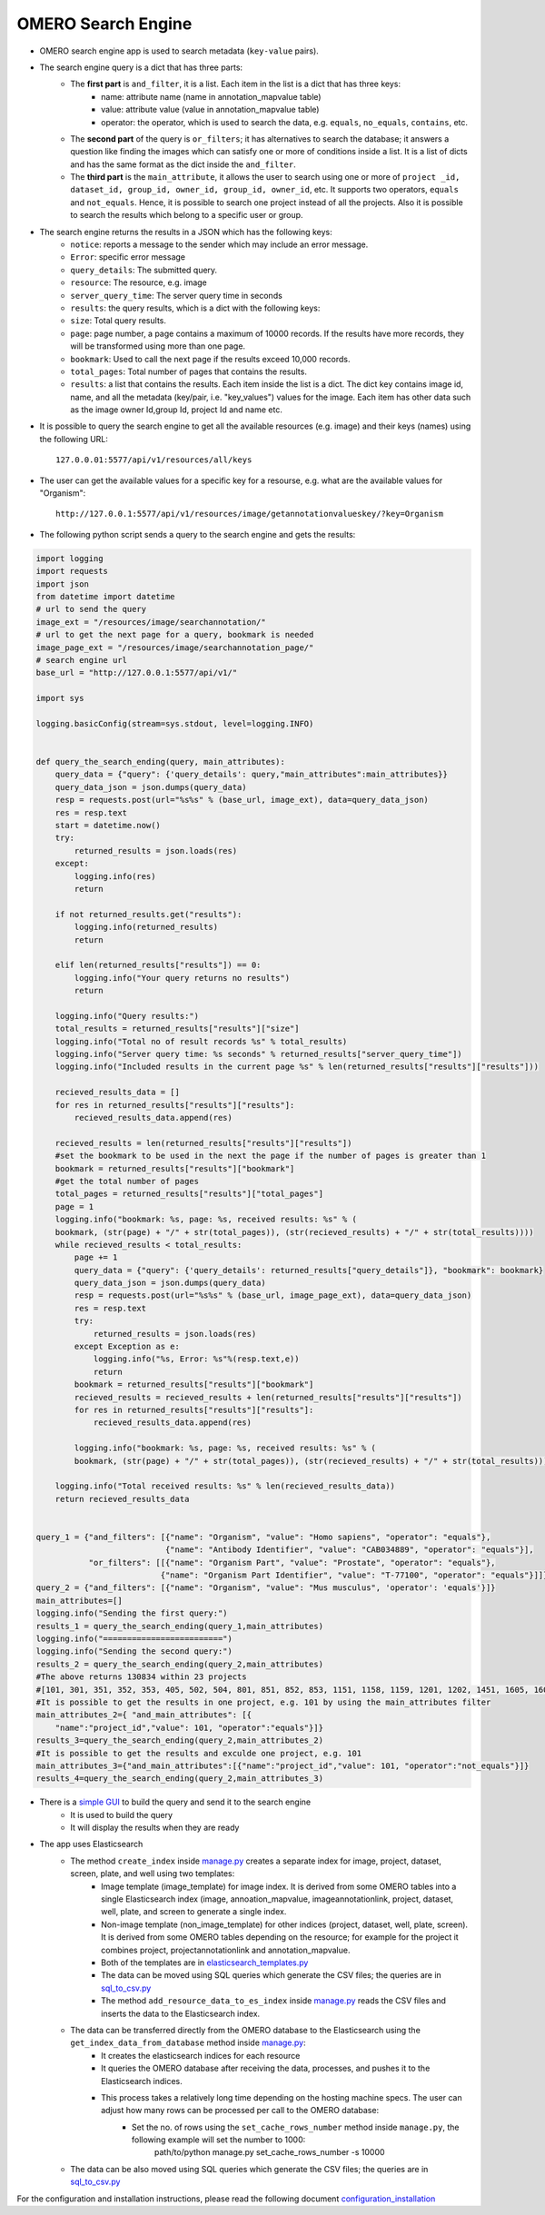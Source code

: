 OMERO Search Engine
--------------------

* OMERO search engine app is used to search metadata (``key-value`` pairs).
* The search engine query is a dict that has three parts:
    * The **first part** is ``and_filter``, it is a list. Each item in the list is a dict that has three keys:
        * name: attribute name (name in annotation_mapvalue table)
        * value: attribute value (value in annotation_mapvalue table)
        * operator: the operator, which is used to search the data, e.g. ``equals``, ``no_equals``, ``contains``, etc.
    * The **second part** of the query is ``or_filters``; it has alternatives to search the database; it answers a question like finding the images which can satisfy one or more of conditions inside a list. It is a list of dicts and has the same format as the dict inside the ``and_filter``.
    * The **third part** is the ``main_attribute``, it allows the user to search using one or more of ``project _id, dataset_id, group_id, owner_id, group_id, owner_id``, etc. It supports two operators, ``equals`` and ``not_equals``. Hence, it is possible to search one project instead of all the projects. Also it is possible to search the results which belong to a specific user or group.
* The search engine returns the results in a JSON which has the following keys:
    * ``notice``: reports a message to the sender which may include an error message.
    * ``Error``: specific error message
    * ``query_details``: The submitted query.
    * ``resource``: The resource, e.g. image
    * ``server_query_time``: The server query time in seconds
    * ``results``: the query results, which is a dict with the following keys:
    * ``size``: Total query results.
    * ``page``: page number, a page contains a maximum of 10000 records. If the results have more records, they will be transformed using more than one page.
    * ``bookmark``: Used to call the next page if the results exceed 10,000 records.
    * ``total_pages``: Total number of pages that contains the results.
    * ``results``: a list that contains the results. Each item inside the list is a dict. The dict key contains image id, name, and all the metadata (key/pair, i.e. "key_values") values for the image. Each item has other data such as the image owner Id,group Id, project Id and name etc.
* It is possible to query the search engine to get all the available resources (e.g. image) and their keys (names) using the following URL::

    127.0.0.01:5577/api/v1/resources/all/keys

* The user can get the available values for a specific key for a resourse, e.g. what are the available values for "Organism"::

    http://127.0.0.1:5577/api/v1/resources/image/getannotationvalueskey/?key=Organism

* The following python script sends a query to the search engine and gets the results:

.. code-block:: python

    import logging
    import requests
    import json
    from datetime import datetime
    # url to send the query
    image_ext = "/resources/image/searchannotation/"
    # url to get the next page for a query, bookmark is needed
    image_page_ext = "/resources/image/searchannotation_page/"
    # search engine url
    base_url = "http://127.0.0.1:5577/api/v1/"

    import sys

    logging.basicConfig(stream=sys.stdout, level=logging.INFO)


    def query_the_search_ending(query, main_attributes):
        query_data = {"query": {'query_details': query,"main_attributes":main_attributes}}
        query_data_json = json.dumps(query_data)
        resp = requests.post(url="%s%s" % (base_url, image_ext), data=query_data_json)
        res = resp.text
        start = datetime.now()
        try:
            returned_results = json.loads(res)
        except:
            logging.info(res)
            return

        if not returned_results.get("results"):
            logging.info(returned_results)
            return

        elif len(returned_results["results"]) == 0:
            logging.info("Your query returns no results")
            return

        logging.info("Query results:")
        total_results = returned_results["results"]["size"]
        logging.info("Total no of result records %s" % total_results)
        logging.info("Server query time: %s seconds" % returned_results["server_query_time"])
        logging.info("Included results in the current page %s" % len(returned_results["results"]["results"]))

        recieved_results_data = []
        for res in returned_results["results"]["results"]:
            recieved_results_data.append(res)

        recieved_results = len(returned_results["results"]["results"])
        #set the bookmark to be used in the next the page if the number of pages is greater than 1
        bookmark = returned_results["results"]["bookmark"]
        #get the total number of pages
        total_pages = returned_results["results"]["total_pages"]
        page = 1
        logging.info("bookmark: %s, page: %s, received results: %s" % (
        bookmark, (str(page) + "/" + str(total_pages)), (str(recieved_results) + "/" + str(total_results))))
        while recieved_results < total_results:
            page += 1
            query_data = {"query": {'query_details': returned_results["query_details"]}, "bookmark": bookmark}
            query_data_json = json.dumps(query_data)
            resp = requests.post(url="%s%s" % (base_url, image_page_ext), data=query_data_json)
            res = resp.text
            try:
                returned_results = json.loads(res)
            except Exception as e:
                logging.info("%s, Error: %s"%(resp.text,e))
                return
            bookmark = returned_results["results"]["bookmark"]
            recieved_results = recieved_results + len(returned_results["results"]["results"])
            for res in returned_results["results"]["results"]:
                recieved_results_data.append(res)

            logging.info("bookmark: %s, page: %s, received results: %s" % (
            bookmark, (str(page) + "/" + str(total_pages)), (str(recieved_results) + "/" + str(total_results))))

        logging.info("Total received results: %s" % len(recieved_results_data))
        return recieved_results_data


    query_1 = {"and_filters": [{"name": "Organism", "value": "Homo sapiens", "operator": "equals"},
                               {"name": "Antibody Identifier", "value": "CAB034889", "operator": "equals"}],
               "or_filters": [[{"name": "Organism Part", "value": "Prostate", "operator": "equals"},
                              {"name": "Organism Part Identifier", "value": "T-77100", "operator": "equals"}]]}
    query_2 = {"and_filters": [{"name": "Organism", "value": "Mus musculus", 'operator': 'equals'}]}
    main_attributes=[]
    logging.info("Sending the first query:")
    results_1 = query_the_search_ending(query_1,main_attributes)
    logging.info("=========================")
    logging.info("Sending the second query:")
    results_2 = query_the_search_ending(query_2,main_attributes)
    #The above returns 130834 within 23 projects
    #[101, 301, 351, 352, 353, 405, 502, 504, 801, 851, 852, 853, 1151, 1158, 1159, 1201, 1202, 1451, 1605, 1606, 1701, 1902, 1903]
    #It is possible to get the results in one project, e.g. 101 by using the main_attributes filter
    main_attributes_2={ "and_main_attributes": [{
        "name":"project_id","value": 101, "operator":"equals"}]}
    results_3=query_the_search_ending(query_2,main_attributes_2)
    #It is possible to get the results and exculde one project, e.g. 101
    main_attributes_3={"and_main_attributes":[{"name":"project_id","value": 101, "operator":"not_equals"}]}
    results_4=query_the_search_ending(query_2,main_attributes_3)

* There is a `simple GUI <https://github.com/ome/omero_search_engine_client/tree/elastic_search>`_ to build the query and send it to the search engine
    * It is used to build the query
    * It will display the results when they are ready

* The app uses Elasticsearch
    * The method ``create_index`` inside `manage.py <manage.py>`_ creates a separate index for image, project, dataset, screen, plate, and well using two templates:
        * Image template (image_template) for image index. It is derived from some OMERO tables into a single Elasticsearch index (image, annoation_mapvalue, imageannotationlink, project, dataset, well, plate, and screen to generate a single index.
        * Non-image template (non_image_template) for other indices (project, dataset, well, plate, screen). It is derived from some OMERO tables depending on the resource; for example for the project it combines project, projectannotationlink and annotation_mapvalue.
        * Both of the templates are in `elasticsearch_templates.py <omero_search_engine/cache_functions/elasticsearch/elasticsearch_templates.py>`_
        * The data can be moved using SQL queries which generate the CSV files; the queries are in `sql_to_csv.py <omero_search_engine/cache_functions/elasticsearch/sql_to_csv.py>`_
        * The method ``add_resource_data_to_es_index`` inside `manage.py <manage.py>`_ reads the CSV files and inserts the data to the Elasticsearch index.
    * The data can be transferred directly from the OMERO database to the Elasticsearch using the ``get_index_data_from_database`` method inside `manage.py <manage.py>`_:
        * It creates the elasticsearch indices for each resource
        * It queries the OMERO database after receiving the data, processes, and pushes it to the Elasticsearch indices.
        * This process takes a relatively long time depending on the hosting machine specs. The user can adjust how many rows can be processed per call to the OMERO database:
             * Set the no. of rows using the ``set_cache_rows_number`` method inside ``manage.py``, the following example will set the number to 1000:
                path/to/python manage.py set_cache_rows_number -s 10000
    * The data can be also moved using SQL queries which generate the CSV files; the queries are in `sql_to_csv.py <omero_search_engine/cache_functions/elasticsearch/sql_to_csv.py>`_

For the configuration and installation instructions, please read the following document `configuration_installation <docs/configuration/configuration_installation.rst>`_

